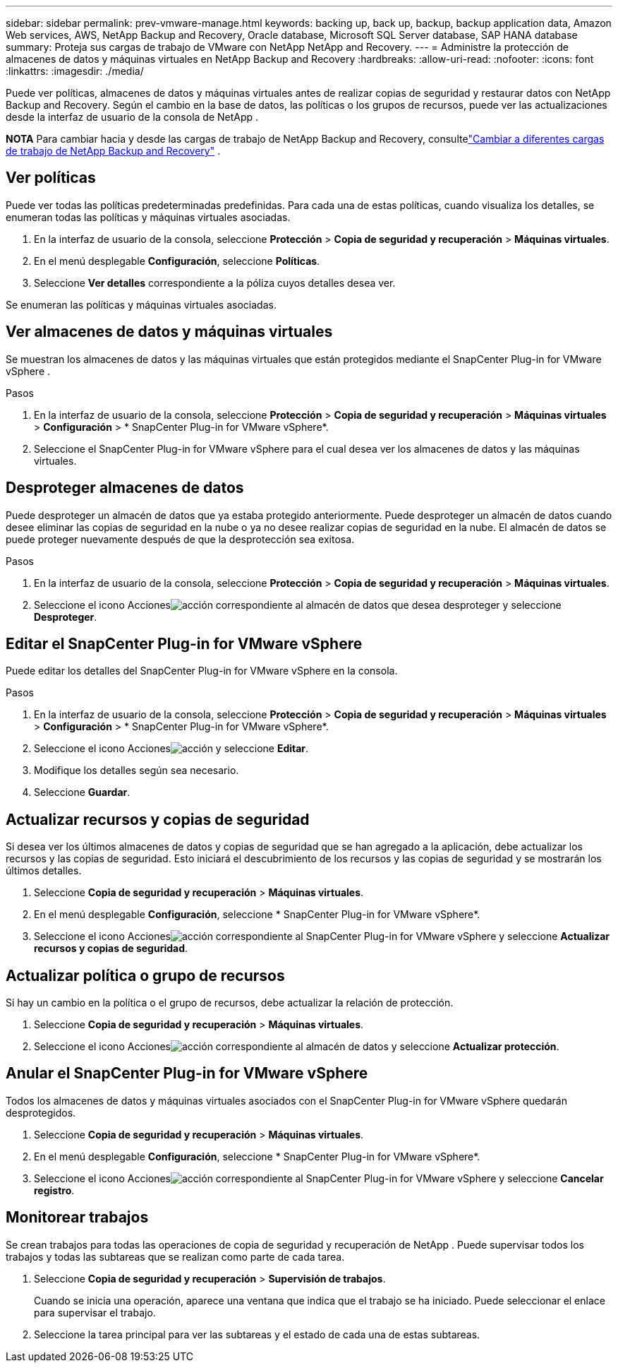 ---
sidebar: sidebar 
permalink: prev-vmware-manage.html 
keywords: backing up, back up, backup, backup application data, Amazon Web services, AWS, NetApp Backup and Recovery, Oracle database, Microsoft SQL Server database, SAP HANA database 
summary: Proteja sus cargas de trabajo de VMware con NetApp NetApp and Recovery. 
---
= Administre la protección de almacenes de datos y máquinas virtuales en NetApp Backup and Recovery
:hardbreaks:
:allow-uri-read: 
:nofooter: 
:icons: font
:linkattrs: 
:imagesdir: ./media/


[role="lead"]
Puede ver políticas, almacenes de datos y máquinas virtuales antes de realizar copias de seguridad y restaurar datos con NetApp Backup and Recovery.  Según el cambio en la base de datos, las políticas o los grupos de recursos, puede ver las actualizaciones desde la interfaz de usuario de la consola de NetApp .

[]
====
*NOTA* Para cambiar hacia y desde las cargas de trabajo de NetApp Backup and Recovery, consultelink:br-start-switch-ui.html["Cambiar a diferentes cargas de trabajo de NetApp Backup and Recovery"] .

====


== Ver políticas

Puede ver todas las políticas predeterminadas predefinidas.  Para cada una de estas políticas, cuando visualiza los detalles, se enumeran todas las políticas y máquinas virtuales asociadas.

. En la interfaz de usuario de la consola, seleccione *Protección* > *Copia de seguridad y recuperación* > *Máquinas virtuales*.
. En el menú desplegable *Configuración*, seleccione *Políticas*.
. Seleccione *Ver detalles* correspondiente a la póliza cuyos detalles desea ver.


Se enumeran las políticas y máquinas virtuales asociadas.



== Ver almacenes de datos y máquinas virtuales

Se muestran los almacenes de datos y las máquinas virtuales que están protegidos mediante el SnapCenter Plug-in for VMware vSphere .

.Pasos
. En la interfaz de usuario de la consola, seleccione *Protección* > *Copia de seguridad y recuperación* > *Máquinas virtuales* > *Configuración* > * SnapCenter Plug-in for VMware vSphere*.
. Seleccione el SnapCenter Plug-in for VMware vSphere para el cual desea ver los almacenes de datos y las máquinas virtuales.




== Desproteger almacenes de datos

Puede desproteger un almacén de datos que ya estaba protegido anteriormente.  Puede desproteger un almacén de datos cuando desee eliminar las copias de seguridad en la nube o ya no desee realizar copias de seguridad en la nube.  El almacén de datos se puede proteger nuevamente después de que la desprotección sea exitosa.

.Pasos
. En la interfaz de usuario de la consola, seleccione *Protección* > *Copia de seguridad y recuperación* > *Máquinas virtuales*.
. Seleccione el icono Accionesimage:icon-action.png["acción"] correspondiente al almacén de datos que desea desproteger y seleccione *Desproteger*.




== Editar el SnapCenter Plug-in for VMware vSphere

Puede editar los detalles del SnapCenter Plug-in for VMware vSphere en la consola.

.Pasos
. En la interfaz de usuario de la consola, seleccione *Protección* > *Copia de seguridad y recuperación* > *Máquinas virtuales* > *Configuración* > * SnapCenter Plug-in for VMware vSphere*.
. Seleccione el icono Accionesimage:icon-action.png["acción"] y seleccione *Editar*.
. Modifique los detalles según sea necesario.
. Seleccione *Guardar*.




== Actualizar recursos y copias de seguridad

Si desea ver los últimos almacenes de datos y copias de seguridad que se han agregado a la aplicación, debe actualizar los recursos y las copias de seguridad.  Esto iniciará el descubrimiento de los recursos y las copias de seguridad y se mostrarán los últimos detalles.

. Seleccione *Copia de seguridad y recuperación* > *Máquinas virtuales*.
. En el menú desplegable *Configuración*, seleccione * SnapCenter Plug-in for VMware vSphere*.
. Seleccione el icono Accionesimage:icon-action.png["acción"] correspondiente al SnapCenter Plug-in for VMware vSphere y seleccione *Actualizar recursos y copias de seguridad*.




== Actualizar política o grupo de recursos

Si hay un cambio en la política o el grupo de recursos, debe actualizar la relación de protección.

. Seleccione *Copia de seguridad y recuperación* > *Máquinas virtuales*.
. Seleccione el icono Accionesimage:icon-action.png["acción"] correspondiente al almacén de datos y seleccione *Actualizar protección*.




== Anular el SnapCenter Plug-in for VMware vSphere

Todos los almacenes de datos y máquinas virtuales asociados con el SnapCenter Plug-in for VMware vSphere quedarán desprotegidos.

. Seleccione *Copia de seguridad y recuperación* > *Máquinas virtuales*.
. En el menú desplegable *Configuración*, seleccione * SnapCenter Plug-in for VMware vSphere*.
. Seleccione el icono Accionesimage:icon-action.png["acción"] correspondiente al SnapCenter Plug-in for VMware vSphere y seleccione *Cancelar registro*.




== Monitorear trabajos

Se crean trabajos para todas las operaciones de copia de seguridad y recuperación de NetApp .  Puede supervisar todos los trabajos y todas las subtareas que se realizan como parte de cada tarea.

. Seleccione *Copia de seguridad y recuperación* > *Supervisión de trabajos*.
+
Cuando se inicia una operación, aparece una ventana que indica que el trabajo se ha iniciado.  Puede seleccionar el enlace para supervisar el trabajo.

. Seleccione la tarea principal para ver las subtareas y el estado de cada una de estas subtareas.

